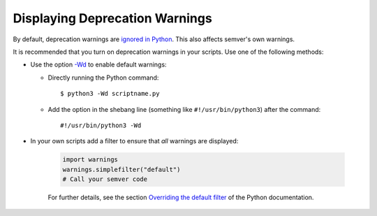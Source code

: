 .. _sec_display_deprecation_warnings:

Displaying Deprecation Warnings
===============================

By default,  deprecation warnings are `ignored in Python <https://docs.python.org/3/library/warnings.html#warning-categories>`_.
This also affects semver's own warnings.

It is recommended that you turn on deprecation warnings in your scripts. Use one of
the following methods:

* Use the option `-Wd <https://docs.python.org/3/using/cmdline.html#cmdoption-w>`_
  to enable default warnings:

  * Directly running the Python command::

       $ python3 -Wd scriptname.py

  * Add the option in the shebang line (something like ``#!/usr/bin/python3``)
    after the command::

       #!/usr/bin/python3 -Wd

* In your own scripts add a filter to ensure that *all* warnings are displayed:

   .. code-block:: python

       import warnings
       warnings.simplefilter("default")
       # Call your semver code

   For further details, see the section
   `Overriding the default filter <https://docs.python.org/3/library/warnings.html#overriding-the-default-filter>`_
   of the Python documentation.
